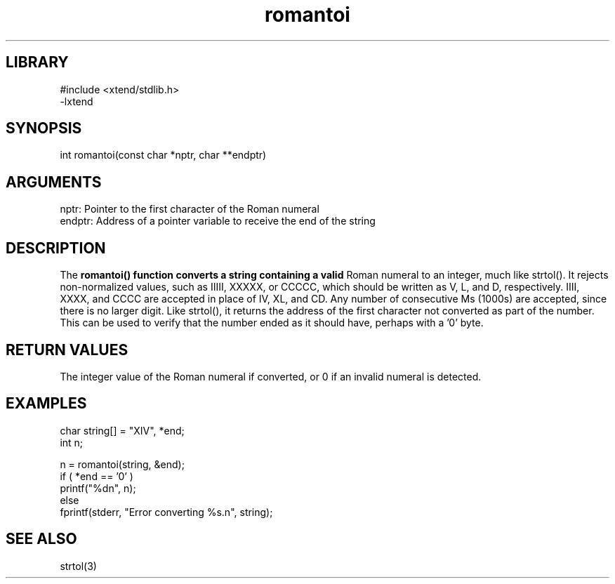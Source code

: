 \" Generated by c2man from romantoi.c
.TH romantoi 3

.SH LIBRARY
\" Indicate #includes, library name, -L and -l flags
.nf
.na
#include <xtend/stdlib.h>
-lxtend
.ad
.fi

\" Convention:
\" Underline anything that is typed verbatim - commands, etc.
.SH SYNOPSIS
.PP
.nf
.na
int     romantoi(const char *nptr, char **endptr)
.ad
.fi

.SH ARGUMENTS
.nf
.na
nptr:   Pointer to the first character of the Roman numeral
endptr: Address of a pointer variable to receive the end of the string
.ad
.fi

.SH DESCRIPTION

The
.B romantoi() function converts a string containing a valid
Roman numeral to an integer, much like strtol().  It rejects
non-normalized values, such as IIIII, XXXXX, or CCCCC, which
should be written as V, L, and D, respectively.  IIII, XXXX, and
CCCC are accepted in place of IV, XL, and CD.  Any number of
consecutive Ms (1000s) are accepted, since there is no larger digit.
Like strtol(), it returns the
address of the first character not converted as part of the
number.  This can be used to verify that the number ended as
it should have, perhaps with a '0' byte.

.SH RETURN VALUES

The integer value of the Roman numeral if converted, or 0 if
an invalid numeral is detected.

.SH EXAMPLES
.nf
.na

char    string[] = "XIV", *end;
int     n;

n = romantoi(string, &end);
if ( *end == '0' )
    printf("%dn", n);
else
    fprintf(stderr, "Error converting %s.n", string);
.ad
.fi

.SH SEE ALSO

strtol(3)

